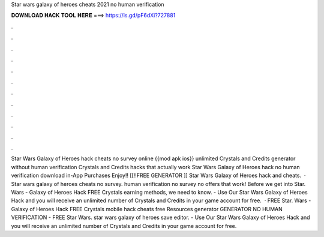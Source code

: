 Star wars galaxy of heroes cheats 2021 no human verification

𝐃𝐎𝐖𝐍𝐋𝐎𝐀𝐃 𝐇𝐀𝐂𝐊 𝐓𝐎𝐎𝐋 𝐇𝐄𝐑𝐄 ===> https://is.gd/pF6dXi?727881

.

.

.

.

.

.

.

.

.

.

.

.

Star Wars Galaxy of Heroes hack cheats no survey online {{mod apk ios}} unlimited Crystals and Credits generator without human verification Crystals and Credits hacks that actually work Star Wars Galaxy of Heroes hack no human verification download in-App Purchases Enjoy!! [[!!FREE GENERATOR ]] Star Wars Galaxy of Heroes hack and cheats.  · Star wars galaxy of heroes cheats no survey. human verification no survey no offers that work! Before we get into Star. Wars - Galaxy of Heroes Hack FREE Crystals earning methods, we need to know. - Use Our Star Wars Galaxy of Heroes Hack and you will receive an unlimited number of Crystals and Credits in your game account for free.  · FREE Star. Wars - Galaxy of Heroes Hack FREE Crystals mobile hack cheats free Resources generator GENERATOR NO HUMAN VERIFICATION - FREE Star Wars. star wars galaxy of heroes save editor. - Use Our Star Wars Galaxy of Heroes Hack and you will receive an unlimited number of Crystals and Credits in your game account for free.